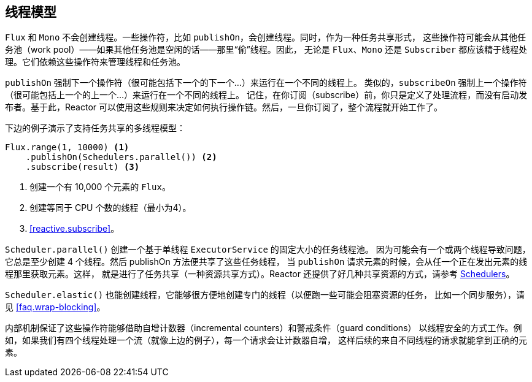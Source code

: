 [[threading]]
== 线程模型

`Flux` 和 `Mono` 不会创建线程。一些操作符，比如 `publishOn`，会创建线程。同时，作为一种任务共享形式，
这些操作符可能会从其他任务池（work pool）——如果其他任务池是空闲的话——那里“偷”线程。因此，
无论是 `Flux`、`Mono` 还是 `Subscriber` 都应该精于线程处理。它们依赖这些操作符来管理线程和任务池。

`publishOn` 强制下一个操作符（很可能包括下一个的下一个...）来运行在一个不同的线程上。
类似的，`subscribeOn` 强制上一个操作符（很可能包括上一个的上一个...）来运行在一个不同的线程上。
记住，在你订阅（subscribe）前，你只是定义了处理流程，而没有启动发布者。基于此，Reactor
可以使用这些规则来决定如何执行操作链。然后，一旦你订阅了，整个流程就开始工作了。

下边的例子演示了支持任务共享的多线程模型：

[source,java]
----
Flux.range(1, 10000) <1>
    .publishOn(Schedulers.parallel()) <2>
    .subscribe(result) <3>
----
<1> 创建一个有 10,000 个元素的 `Flux`。
<2> 创建等同于 CPU 个数的线程（最小为4）。
<3> <<reactive.subscribe>>。

`Scheduler.parallel()` 创建一个基于单线程 `ExecutorService` 的固定大小的任务线程池。
因为可能会有一个或两个线程导致问题，它总是至少创建 4 个线程。然后 publishOn 方法便共享了这些任务线程，
当 `publishOn` 请求元素的时候，会从任一个正在发出元素的线程那里获取元素。这样，
就是进行了任务共享（一种资源共享方式）。Reactor 还提供了好几种共享资源的方式，请参考
https://projectreactor.io/docs/core/release/api/reactor/core/scheduler/Schedulers.html[Schedulers]。

`Scheduler.elastic()` 也能创建线程，它能够很方便地创建专门的线程（以便跑一些可能会阻塞资源的任务，
比如一个同步服务），请见 <<faq.wrap-blocking>>。

内部机制保证了这些操作符能够借助自增计数器（incremental counters）和警戒条件（guard conditions）
以线程安全的方式工作。例如，如果我们有四个线程处理一个流（就像上边的例子），每一个请求会让计数器自增，
这样后续的来自不同线程的请求就能拿到正确的元素。
